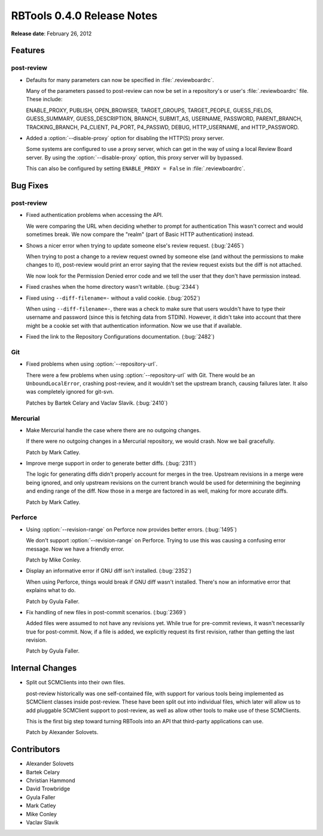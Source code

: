 ===========================
RBTools 0.4.0 Release Notes
===========================

**Release date**: February 26, 2012


Features
========

post-review
-----------

* Defaults for many parameters can now be specified in :file:`.reviewboardrc`.

  Many of the parameters passed to post-review can now be set in a
  repository's or user's :file:`.reviewboardrc` file. These include:

  ENABLE_PROXY, PUBLISH, OPEN_BROWSER, TARGET_GROUPS, TARGET_PEOPLE,
  GUESS_FIELDS, GUESS_SUMMARY, GUESS_DESCRIPTION, BRANCH, SUBMIT_AS, USERNAME,
  PASSWORD, PARENT_BRANCH, TRACKING_BRANCH, P4_CLIENT, P4_PORT, P4_PASSWD,
  DEBUG, HTTP_USERNAME, and HTTP_PASSWORD.

* Added a :option:`--disable-proxy` option for disabling the HTTP(S) proxy
  server.

  Some systems are configured to use a proxy server, which can get in the
  way of using a local Review Board server. By using the
  :option:`--disable-proxy` option, this proxy server will by bypassed.

  This can also be configured by setting ``ENABLE_PROXY = False`` in
  :file:`.reviewboardrc`.


Bug Fixes
=========

post-review
-----------

* Fixed authentication problems when accessing the API.

  We were comparing the URL when deciding whether to prompt for authentication
  This wasn't correct and would sometimes break. We now compare the "realm"
  (part of Basic HTTP authentication) instead.

* Shows a nicer error when trying to update someone else's review request.
  (:bug:`2465`)

  When trying to post a change to a review request owned by someone else
  (and without the permissions to make changes to it), post-review would
  print an error saying that the review request exists but the diff is not
  attached.

  We now look for the Permission Denied error code and we tell the user
  that they don't have permission instead.

* Fixed crashes when the home directory wasn't writable. (:bug:`2344`)

* Fixed using ``--diff-filename=-`` without a valid cookie. (:bug:`2052`)

  When using ``--diff-filename=-``, there was a check to make sure that
  users wouldn't have to type their username and password (since this is
  fetching data from STDIN). However, it didn't take into account that
  there might be a cookie set with that authentication information. Now
  we use that if available.

* Fixed the link to the Repository Configurations documentation. (:bug:`2482`)


Git
---

* Fixed problems when using :option:`--repository-url`.

  There were a few problems when using :option:`--repository-url` with Git.
  There would be an ``UnboundLocalError``, crashing post-review, and
  it wouldn't set the upstream branch, causing failures later. It also was
  completely ignored for git-svn.

  Patches by Bartek Celary and Vaclav Slavik. (:bug:`2410`)


Mercurial
---------

* Make Mercurial handle the case where there are no outgoing changes.

  If there were no outgoing changes in a Mercurial repository, we would
  crash. Now we bail gracefully.

  Patch by Mark Catley.

* Improve merge support in order to generate better diffs. (:bug:`2311`)

  The logic for generating diffs didn't properly account for merges in
  the tree. Upstream revisions in a merge were being ignored, and only
  upstream revisions on the current branch would be used for determining
  the beginning and ending range of the diff. Now those in a merge are
  factored in as well, making for more accurate diffs.

  Patch by Mark Catley.


Perforce
--------

* Using :option:`--revision-range` on Perforce now provides better errors.
  (:bug:`1495`)

  We don't support :option:`--revision-range` on Perforce. Trying to use
  this was causing a confusing error message. Now we have a friendly
  error.

  Patch by Mike Conley.

* Display an informative error if GNU diff isn't installed. (:bug:`2352`)

  When using Perforce, things would break if GNU diff wasn't installed.
  There's now an informative error that explains what to do.

  Patch by Gyula Faller.

* Fix handling of new files in post-commit scenarios. (:bug:`2369`)

  Added files were assumed to not have any revisions yet. While true
  for pre-commit reviews, it wasn't necessarily true for post-commit.
  Now, if a file is added, we explicitly request its first revision,
  rather than getting the last revision.

  Patch by Gyula Faller.


Internal Changes
================

* Split out SCMClients into their own files.

  post-review historically was one self-contained file, with support for
  various tools being implemented as SCMClient classes inside post-review.
  These have been split out into individual files, which later will allow
  us to add pluggable SCMClient support to post-review, as well as allow
  other tools to make use of these SCMClients.

  This is the first big step toward turning RBTools into an API that
  third-party applications can use.

  Patch by Alexander Solovets.


Contributors
============

* Alexander Solovets
* Bartek Celary
* Christian Hammond
* David Trowbridge
* Gyula Faller
* Mark Catley
* Mike Conley
* Vaclav Slavik
